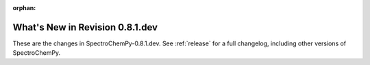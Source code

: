 :orphan:

What's New in Revision 0.8.1.dev
---------------------------------------------------------------------------------------

These are the changes in SpectroChemPy-0.8.1.dev.
See :ref:`release` for a full changelog, including other versions of SpectroChemPy.
